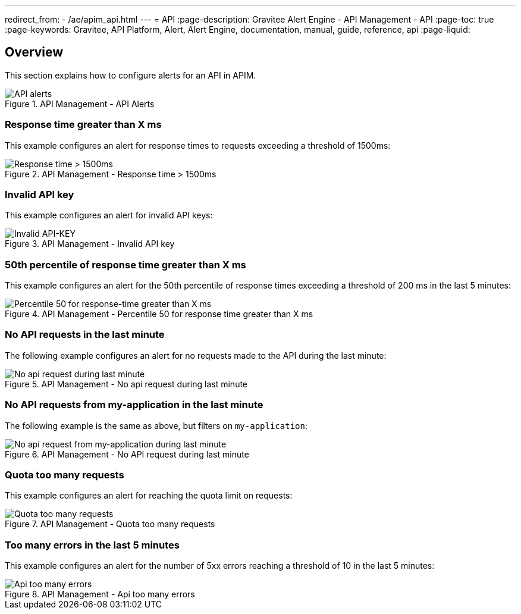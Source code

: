 ---
redirect_from:
  - /ae/apim_api.html
---
= API
:page-description: Gravitee Alert Engine - API Management - API
:page-toc: true
:page-keywords: Gravitee, API Platform, Alert, Alert Engine, documentation, manual, guide, reference, api
:page-liquid:

== Overview

This section explains how to configure alerts for an API in APIM.

.API Management - API Alerts
image::ae/apim/api_alerts.png[API alerts]

=== Response time greater than X ms

This example configures an alert for response times to requests exceeding a threshold of 1500ms:

.API Management - Response time > 1500ms
image::ae/apim/api_alert_response_time_threshold.png[Response time > 1500ms]

=== Invalid API key

This example configures an alert for invalid API keys:

.API Management - Invalid API key
image::ae/apim/api_alert_api_key_invalid.png[Invalid API-KEY]

=== 50th percentile of response time greater than X ms

This example configures an alert for the 50th percentile of response times exceeding a threshold of 200 ms in the last 5 minutes:

.API Management - Percentile 50 for response time greater than X ms
image::ae/apim/api_alert_50percentile.png[Percentile 50 for response-time greater than X ms]

=== No API requests in the last minute

The following example configures an alert for no requests made to the API during the last minute:

.API Management - No api request during last minute
image::ae/apim/api_alert_api_no_request_last_minute.png[No api request during last minute]

=== No API requests from my-application in the last minute

The following example is the same as above, but filters on `my-application`:

.API Management - No API request during last minute
image::ae/apim/api_alert_application_no_request_last_minute.png[No api request from my-application during last minute]

=== Quota too many requests

This example configures an alert for reaching the quota limit on requests:

.API Management - Quota too many requests
image::ae/apim/api_alert_quota_too_many_requests.png[Quota too many requests]

=== Too many errors in the last 5 minutes

This example configures an alert for the number of 5xx errors reaching a threshold of 10 in the last 5 minutes:

.API Management - Api too many errors
image::ae/apim/api_alert_api_too_many_errors.png[Api too many errors]
